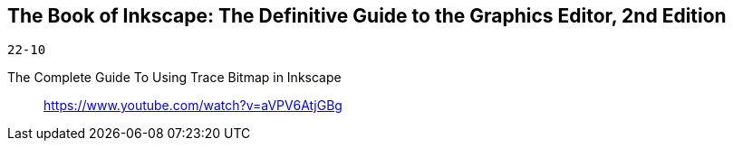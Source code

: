 == The Book of Inkscape: The Definitive Guide to the Graphics Editor, 2nd Edition

`22-10`

The Complete Guide To Using Trace Bitmap in Inkscape::
https://www.youtube.com/watch?v=aVPV6AtjGBg

